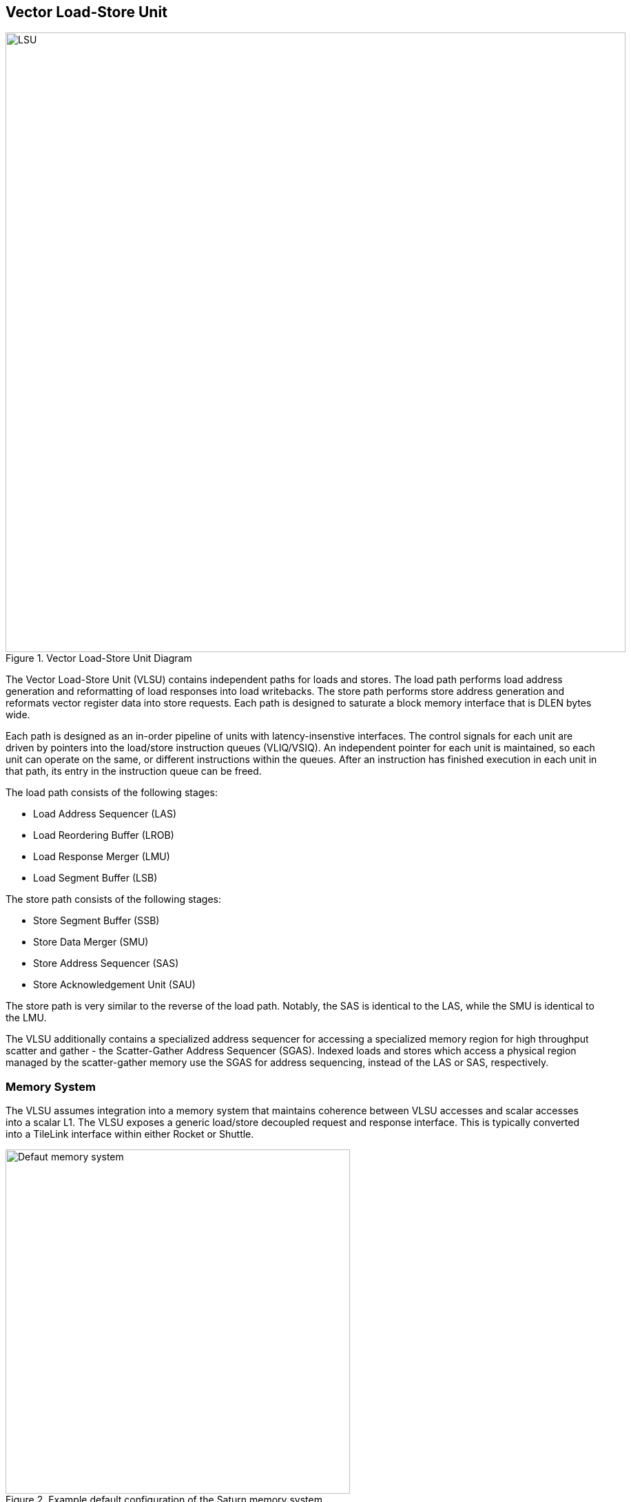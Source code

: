 [[memory]]

== Vector Load-Store Unit

[.text-center]
.Vector Load-Store Unit Diagram
image::diag/lsu.png[LSU,width=900,align=center,title-align=center]

The Vector Load-Store Unit (VLSU) contains independent paths for loads and stores.
The load path performs load address generation and reformatting of load responses into load writebacks.
The store path performs store address generation and reformats vector register data into store requests.
Each path is designed to saturate a block memory interface that is DLEN bytes wide.

Each path is designed as an in-order pipeline of units with latency-insenstive interfaces.
The control signals for each unit are driven by pointers into the load/store instruction queues (VLIQ/VSIQ).
An independent pointer for each unit is maintained, so each unit can operate on the same, or different instructions within the queues.
After an instruction has finished execution in each unit in that path, its entry in the instruction queue can be freed.

The load path consists of the following stages:

 * Load Address Sequencer (LAS)
 * Load Reordering Buffer (LROB)
 * Load Response Merger (LMU)
 * Load Segment Buffer (LSB)

The store path consists of the following stages:

 * Store Segment Buffer (SSB)
 * Store Data Merger (SMU)
 * Store Address Sequencer (SAS)
 * Store Acknowledgement Unit (SAU)

The store path is very similar to the reverse of the load path.
Notably, the SAS is identical to the LAS, while the SMU is identical to the LMU.

The VLSU additionally contains a specialized address sequencer for accessing a specialized memory region for high throughput scatter and gather - the Scatter-Gather Address Sequencer (SGAS).
Indexed loads and stores which access a physical region managed by the scatter-gather memory use the SGAS for address sequencing, instead of the LAS or SAS, respectively.

=== Memory System


The VLSU assumes integration into a memory system that maintains coherence between VLSU accesses and scalar accesses into a scalar L1.
The VLSU exposes a generic load/store decoupled request and response interface.
This is typically converted into a TileLink interface within either Rocket or Shuttle.

[.text-center]
.Example default configuration of the Saturn memory system
image::diag/memdefault.png[Defaut memory system,width=500,align=center,title-align=center]

One approach would be to direct all vector memory accesses into the scalar L1.
While simple, such an approach would induce frequent structural hazards and require a specialized host core with a specialized L1 data cache.
While the Saturn VLSU does support this approach, the standard and preferred mechanism is to provide a vector-specific memory port that bypasses the L1 and accesses coherent backing memory.
Figure 16 depicts this memory system.

[.text-center]
.Example Saturn memory system with high-bandwidth local TCM (Tightly-coupled memory)
image::diag/memtcm.png[TCM memory system,width=550,align=center,title-align=center]

Saturn configurations with high `DLEN` would generally require higher memory bandwidth.
However, scaling up the system-level interconnect to meet Saturn's bandwidth demands may be prohibitively costly.
Instead, the preferred approach for high-`DLEN` Saturn configs is to integrate a high-bandwidth local TCM (tightly-coupled-memory), which software should treat as a software-managed cache for vector accesses.
This TCM should be tile-local and globally addressable, but not necessarily cacheable.
Figure 17 depicts a Saturn configuration with a high-bandwidth TCM, but lower-bandwidth system interconnect.


[.text-center]
.Example Saturn memory system with high-bandwidth local TCM and scatter-gather TCM (SGTCM)
image::diag/memsgtcm.png[SGTCM memory system,width=600,align=center,title-align=center]

Saturn also supports integration into a system with a specialized "scatter-gather memory" (SGTCM).
Unlike the standard memory interface, which supports one address per cycle for loads and one address per cycle for stores, the SGTCM interface presents an array of parallel byte-wide ports.
The SGTCM is intended to be implemented as a specialized non-cacheable core-local memory.

=== Memory Disambiguation

Saturn is responsible for interlocking vector or scalar requests if an older vector or scalar request has not been made visible to the coherent memory system.

* A younger scalar load must stall until all older vector stores to the same block have been issued and acknowledged.
* A younger scalar store must stall until all older vector loads to the same block have been completed and all older vector stores to the same block have been issued and acknowledged
* A vector load or store cannot begin execution while there are pending older scalar stores in the scalar store buffer

The VLSU does not assume that the vector memory interface will respond to requests in-order.
This necessitates the implementation of a load-reordering buffer.
Saturn supports a LROB with as many buffer entries as possible inflight requests.
Saturn additionally supports implementing the LROB with fewer buffer entries than possible inflight requests, for use in scenarios where te outer memory system generally preserves response order, but is not guaranteed to.
In this configuration, the LROB will replay loads when the LROB's buffers overflow, preserving an in-order response stream into the LMU.


=== Inflight Instruction Queues

Upon dispatch from the VFU into the VLSU, a vector memory instruction is writen into either the load instruction queue (VLIQ) or store instruction queue (VSIQ).
Instructions are additionally tagged with a unique age tag (VAT) that is allocated at dispatch, and freed when an instruction exits the queue.

Each entry in this queue contains the base offset, physical page index, and stride.
As a consequence of the VFU cracking memory instructions into single-page accesses, the base offset and stride are stored as 12 bits of page offset.
Each entry additionally contains the `vstart`, `vl`, `segstart`, and `segend` settings of this instruction, along with all the fields for addressing mode, element width, index width, and mask control.

The entry also contains a bound (extent) for the instruction's memory access within its accessed page.
This is derived from the base offset, stride, `vl`, and addressing mode settings of the instruction, but is encoded directly within the entry to enable fast ordering checks.
Instructions with indexed accesses are marked conservatively to potentially access the entire page.

Memory disambiguation checks are performed using a CAM over all the entries in the VLIQ and/or VSIQ to find the entries accessing the same page.
The base and extent of a given access can be checked against the base and extent of the access in the entry to determine if there is overlap.
Both vector-vector and vector-scalar ordering checks use this CAM.

=== Address Sequencing

The Address Sequencers (LAS/SAS) generate memory access requests for all memory instuctions except for indexed accesses into the SGM.
The address sequencers emit aligned requests aligned to the width of the memory interface.
The sequencer can proceed with an instruction if it determines via the instructions age tag and the VLIQ/VSIQ that there is no potential ordering hazard.

The address sequencers effectively iterate over two nested loops.
The outer loop iterates over element index, while the inner loop iterates over a "segment index" within a segment for segmented access.
A index port and mask port provide a stream of indices/masks generated by the VU for indexed and/or masked operations.

Unit-strided (segmented and non-segmented) accesses do not execute the inner loop, and iterate the outer loop by the number of elements requested by the next request.
These requests saturate the available memory bandwidth.
Masked unit-strided loads ignore any mask settings, instead applying the mask to control writeback in the VU.
Masked unit-strided stores receive a mask from the SMU, and do not read a mask from the mask port.

Strided and indexed non-segmented accesses do not execute the inner loop, and iterate the outer loop by a single element per cycle.
A mask is generated to select the active bytes within the access for the requested element.
These accesses use the mask port if set by the instruction, and omit generating the request if the element is masked off.

Strided and indexed segmented acceses execute both the outer and inner loop.
The inner loop iterates by the number of elements within a segment available within the next segment, while the outer loop iterates by a single element.
These access the mask port if set by the instruction, and omit generating the request if the element is masked off.
Generally, these can saturate the memory bandwidth when the size of one segment is large

The sequencers will stall if the memory interface is not ready or if there are no more tags to track outstanding memory accesses.
When the last request for an instruction has been sent to the memory system, the pointer into the VLIQ/VSIQ for the instruction is incremented, and the next instruction to undergo address sequencing can proceed.

=== Merge Unit

[.text-center]
.Control and datapath of the merge units. The merge unit can be considered a generalized rotation buffer, where the enqueue and dequeue sides are each latency-insensitive interfaces requesting an update (either a push or pop) of some segment of contiguous valid data into or out of the merge buffer.
image::diag/merger.png[Merge unit,width=700,align=center,title-align=center]

The merge units are general-purpose circuits that correct for misalignment of the memory system response data before the next step in the pipeline.
These can be considered a generalized form of a rotation buffer, decoupling the alignment and extent of input data from the alignment and extent of output data, and preserving latency-insensitive decoupled interfaces.

The merge units have FIFO semantics, where the enqueue into the unit specifies a base and extent of active data within the wide input vector.
The merge unit rotates away the unactive bytes, compacting the active bytes into contiguous storage.
The dequeue requests a base and extent from the merge unit, which then shifts the buffered data into position.
A bypass path from the enqueue to the dequeue enables full-throughput continuous dataflow for misaligned contiguous accesses.

For the LMU, the push base and extent (head and tail) are set by the address offset associated with the original memory request.
For block-contiguous accesses, only the first and last beat of a single access would encode a non-aligned head or tail, respectively.
For element-indexed or strided accesses where each memory request contains only a single valid element, the push head and tail denote the start and end byte of the active element.
In this way, the LMU serves double-duty, either rotating block-contiguous accesses or compressing indexed or strided accesses, into aligned `DLEN`-wide contiguous bytes that are directly sequenced by the datapath into register file writes.

For segmented loads, the LMU serves an additional purpose; it enables decoupling of the load writeback sequencing performed by the datapath from the segment buffer.
That is, the segment buffer does not necessarily proceed at `DLEN` bits per cycle for all segment sizes.
Depending on the segment size, the segment buffer may request a sub-`DLEN` slice of bytes, which the LMU will gracefully provide once available.

The SMU operates as the reversed path of the LMU.
The push head and tail of the SMU are usually aligned, except for the last element group when `VL` is misaligned.
For segmented stores, the push head and tail may be set by the store segment buffer, instead of the store datapath.
The pop head and tail are driven by the addresses generated by the SAS.
Notably, the SMU additionally tracks a byte-wise mask bit for masked stores, such that the mask can be applied to the generated store request.

=== Segment Buffer

Non-segmented accesses bypass the segment buffer units entirely.
For segmented accesses to proceed with high throughput, the LSB and SSB must "buffer" a sufficient number of responses to "transpose" a set of structs into a set of vector writebacks, or a set of vector store-data into a set of structs.

Each segment buffer is implemented as a double-buffered 2D array of flops.
The double-buffering enables full rate segmented accesses.
For instance, in the LSB, one half is filled by load responses while the other is drained by load writeback.

Each segment buffer is 8 rows deep to support up to 8 fields in a segment, as supported by the specification.
Each segment buffer is DLEN bytes wide.

Load responses from the LMU write columns into the LSB, while the LSB emits rows into the load writeback port to the VU.
Store data from the VU writes rows into the SSB, while the SSB emits columns into the SMU.

[.text-center]
.Table depicting behavior, storage layout, and throughput of the double-buffered LSB for varying NF/ELEN on a DLEN=64b configuration..
image::diag/segbuf.png[Merge unit,width=900,align=center,title-align=center]

Table 20 depicts how the LSB requests aligned segments from the LMU, stores them in a 2D segment buffer array, and sequences some series of aligned write-back data to the datapath.
Notably, some configurations of `NF` and `ELEN` result in sub-optimal throughput, underutilizing the memory system.
Some obvious optimizations have yet to be implemented to improve the throughp0ut of the power-of-two `NF` instructions.
